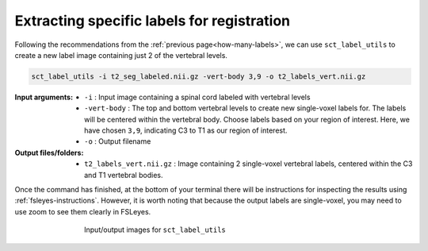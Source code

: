 .. _extracting-specific-labels:

Extracting specific labels for registration
###########################################

Following the recommendations from the :ref:`previous page<how-many-labels>`, we can use ``sct_label_utils`` to create a new label image containing just 2 of the vertebral levels.

.. code:: sh

   sct_label_utils -i t2_seg_labeled.nii.gz -vert-body 3,9 -o t2_labels_vert.nii.gz

:Input arguments:
   - ``-i`` : Input image containing a spinal cord labeled with vertebral levels
   - ``-vert-body`` : The top and bottom vertebral levels to create new single-voxel labels for. The labels will be centered within the vertebral body. Choose labels based on your region of interest. Here, we have chosen ``3,9``, indicating C3 to T1 as our region of interest.
   - ``-o`` : Output filename

:Output files/folders:
   - ``t2_labels_vert.nii.gz`` : Image containing 2 single-voxel vertebral labels, centered within the C3 and T1 vertebral bodies.

Once the command has finished, at the bottom of your terminal there will be instructions for inspecting the results using :ref:`fsleyes-instructions`. However, it is worth noting that because the output labels are single-voxel, you may need to use zoom to see them clearly in FSLeyes.

.. figure:: https://raw.githubusercontent.com/spinalcordtoolbox/doc-figures/master/registration_to_template/io-sct_label_utils.png
   :align: center
   :figwidth: 65%

   Input/output images for ``sct_label_utils``